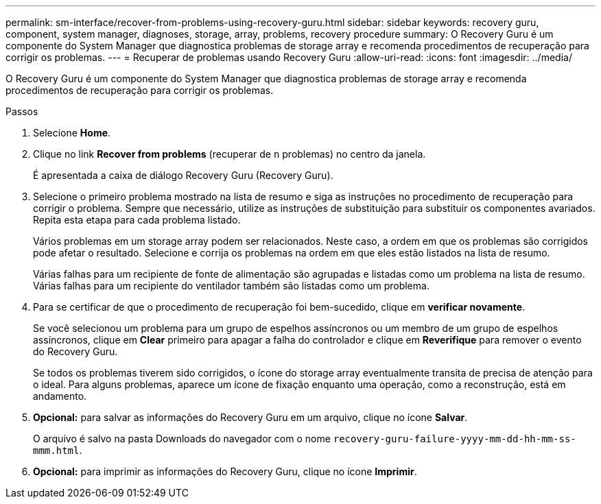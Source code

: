 ---
permalink: sm-interface/recover-from-problems-using-recovery-guru.html 
sidebar: sidebar 
keywords: recovery guru, component, system manager, diagnoses, storage, array, problems, recovery procedure 
summary: O Recovery Guru é um componente do System Manager que diagnostica problemas de storage array e recomenda procedimentos de recuperação para corrigir os problemas. 
---
= Recuperar de problemas usando Recovery Guru
:allow-uri-read: 
:icons: font
:imagesdir: ../media/


[role="lead"]
O Recovery Guru é um componente do System Manager que diagnostica problemas de storage array e recomenda procedimentos de recuperação para corrigir os problemas.

.Passos
. Selecione *Home*.
. Clique no link *Recover from problems* (recuperar de `n` problemas) no centro da janela.
+
É apresentada a caixa de diálogo Recovery Guru (Recovery Guru).

. Selecione o primeiro problema mostrado na lista de resumo e siga as instruções no procedimento de recuperação para corrigir o problema. Sempre que necessário, utilize as instruções de substituição para substituir os componentes avariados. Repita esta etapa para cada problema listado.
+
Vários problemas em um storage array podem ser relacionados. Neste caso, a ordem em que os problemas são corrigidos pode afetar o resultado. Selecione e corrija os problemas na ordem em que eles estão listados na lista de resumo.

+
Várias falhas para um recipiente de fonte de alimentação são agrupadas e listadas como um problema na lista de resumo. Várias falhas para um recipiente do ventilador também são listadas como um problema.

. Para se certificar de que o procedimento de recuperação foi bem-sucedido, clique em *verificar novamente*.
+
Se você selecionou um problema para um grupo de espelhos assíncronos ou um membro de um grupo de espelhos assíncronos, clique em *Clear* primeiro para apagar a falha do controlador e clique em *Reverifique* para remover o evento do Recovery Guru.

+
Se todos os problemas tiverem sido corrigidos, o ícone do storage array eventualmente transita de precisa de atenção para o ideal. Para alguns problemas, aparece um ícone de fixação enquanto uma operação, como a reconstrução, está em andamento.

. *Opcional:* para salvar as informações do Recovery Guru em um arquivo, clique no ícone *Salvar*.
+
O arquivo é salvo na pasta Downloads do navegador com o nome `recovery-guru-failure-yyyy-mm-dd-hh-mm-ss-mmm.html`.

. *Opcional:* para imprimir as informações do Recovery Guru, clique no ícone *Imprimir*.

